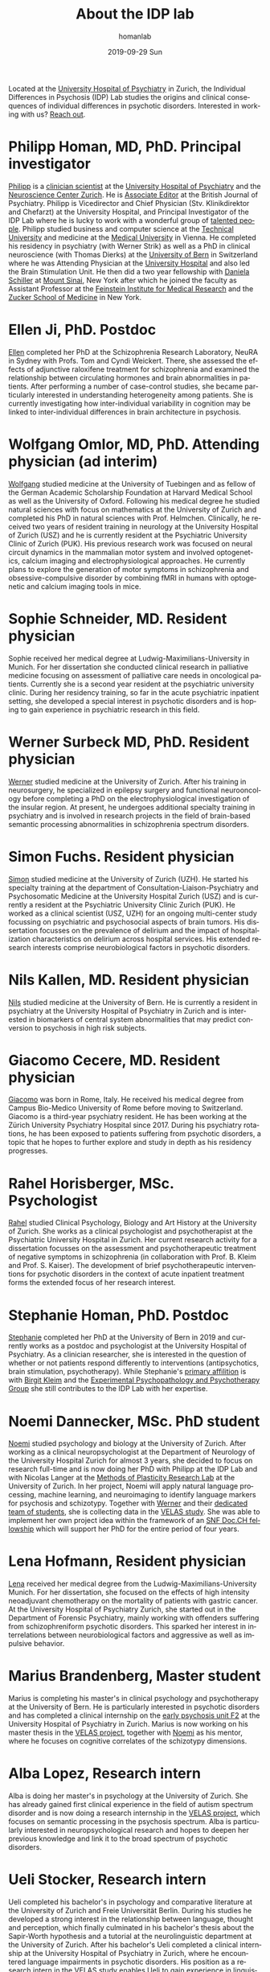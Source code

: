 #+TITLE:       About the IDP lab 
#+AUTHOR:      homanlab
#+EMAIL:       homanlab.zurich@gmail.com
#+DATE:        2019-09-29 Sun
#+KEYWORDS:    lab, members, personnel
#+TAGS:        lab, members, personnel
#+LANGUAGE:    en
#+OPTIONS:     H:3 num:nil toc:nil \n:nil ::t |:t ^:nil -:nil f:t *:t <:t
#+DESCRIPTION: Members of the IDP lab

Located at the [[https://www.pukzh.ch][University Hospital of Psychiatry]] in Zurich, the
Individual Differences in Psychosis (IDP) Lab studies the origins and
clinical consequences of individual differences in psychotic disorders.
Interested in working with us? [[https://homanlab.github.io/blog/2019/09/30/how-to-contact-us/][Reach out]].

* Philipp Homan, MD, PhD. Principal investigator
#+ATTR_HTML: :width 200px
[[https://homanlab.github.io/media/img/homanp.png]]

[[https://homanlab.github.io/philipp/][Philipp]] is a [[https://en.wikipedia.org/wiki/Physician-scientist][clinician scientist]] at the [[https://www.pukzh.ch/][University Hospital of
Psychiatry]] and the [[https://www.neuroscience.uzh.ch][Neuroscience Center Zurich]]. He is [[https://www.cambridge.org/core/journals/the-british-journal-of-psychiatry/information/editorial-board][Associate Editor]]
at the British Journal of Psychiatry. Philipp is Vicedirector and
Chief Physician (Stv. Klinikdirektor and Chefarzt) at the University
Hospital, and Principal Investigator of the IDP Lab where he is lucky
to work with a wonderful group of [[https://homanlab.github.io/people/][talented people]]. Philipp studied
business and computer science at the [[https://tuwien.ac.at/en/][Technical University]] and medicine
at the [[https://www.meduniwien.ac.at/web/en][Medical University]] in Vienna. He completed his residency in
psychiatry (with Werner Strik) as well as a PhD in clinical
neuroscience (with Thomas Dierks) at the [[https://www.upd.unibe.ch][University of Bern]] in
Switzerland where he was Attending Physician at the [[http://www.upd.unibe.ch][University
Hospital]] and also led the Brain Stimulation Unit. He then did a two
year fellowship with [[http://labs.neuroscience.mssm.edu/project/schiller-lab/][Daniela Schiller]] at [[https://www.mssm.edu][Mount Sinai]], New York after
which he joined the faculty as Assistant Professor at the [[https://feinsteininstitute.org][Feinstein
Institute for Medical Research]] and the [[https://medicine.hofstra.edu/][Zucker School of Medicine]] in
New York.

* Ellen Ji, PhD. Postdoc

#+ATTR_HTML: :width 200px
[[https://homanlab.github.io/media/img/ji.png]]

[[https://homanlab.github.io/ellen/][Ellen]] completed her PhD at the Schizophrenia Research Laboratory, NeuRA 
in Sydney with Profs. Tom and Cyndi Weickert. There, she assessed the 
effects of adjunctive raloxifene treatment for schizophrenia and 
examined the relationship between circulating hormones and brain 
abnormalities in patients. After performing a number of case-control 
studies, she became particularly interested in understanding 
heterogeneity among patients. She is currently investigating how 
inter-individual variability in cognition may be linked to 
inter-individual differences in brain architecture in psychosis.

* Wolfgang Omlor, MD, PhD. Attending physician (ad interim)

#+ATTR_HTML: :width 200px
[[https://homanlab.github.io/media/img/omlor.png]]

[[https://homanlab.github.io/wolfgang/][Wolfgang]] studied medicine at the University of Tuebingen and as fellow
of the German Academic Scholarship Foundation at Harvard Medical School
as well as the University of Oxford. Following his medical degree he
studied natural sciences with focus on mathematics at the University of
Zurich and completed his PhD in natural sciences with
Prof. Helmchen. Clinically, he received two years of resident training
in neurology at the University Hospital of Zurich (USZ) and he is
currently resident at the Psychiatric University Clinic of Zurich
(PUK). His previous research work was focused on neural circuit dynamics
in the mammalian motor system and involved optogenetics, calcium imaging
and electrophysiological approaches. He currently plans to explore the
generation of motor symptoms in schizophrenia and obsessive-compulsive
disorder by combining fMRI in humans with optogenetic and calcium
imaging tools in mice.

* Sophie Schneider, MD. Resident physician

#+ATTR_HTML: :width 200px
[[https://homanlab.github.io/media/img/schneider.png]]

Sophie received her medical degree at Ludwig-Maximilians-University in
Munich. For her dissertation she conducted clinical research in
palliative medicine focusing on assessment of palliative care needs in
oncological patients. Currently she is a second year resident at the
psychiatric university clinic. During her residency training, so far
in the acute psychiatric inpatient setting, she developed a special
interest in psychotic disorders and is hoping to gain experience in
psychiatric research in this field.

* Werner Surbeck MD, PhD. Resident physician

#+ATTR_HTML: :width 200px
[[https://homanlab.github.io/media/img/surbeck.png]]

[[https://homanlab.github.io/werner/][Werner]] studied medicine at the University of Zurich. After his training
in neurosurgery, he specialized in epilepsy surgery and functional
neurooncology before completing a PhD on the electrophysiological
investigation of the insular region. At present, he undergoes additional
specialty training in psychiatry and is involved in research projects in
the field of brain-based semantic processing abnormalities in
schizophrenia spectrum disorders.

* Simon Fuchs. Resident physician
	
#+ATTR_HTML: :width 200px
[[https://homanlab.github.io/media/img/fuchs.png]]

[[https://homanlab.github.io/simon/][Simon]] studied medicine at the University of Zurich (UZH). He started his
specialty training at the department of Consultation-Liaison-Psychiatry
and Psychosomatic Medicine at the University Hospital Zurich (USZ) and
is currently a resident at the Psychiatric University Clinic Zurich
(PUK). He worked as a clinical scientist (USZ, UZH) for an ongoing
multi-center study focussing on psychiatric and psychosocial aspects of
brain tumors. His dissertation focusses on the prevalence of delirium
and the impact of hospitalization characteristics on delirium across
hospital services. His extended research interests comprise
neurobiological factors in psychotic disorders.

* Nils Kallen, MD. Resident physician

#+ATTR_HTML: :width 200px
[[https://homanlab.github.io/media/img/kallen.png]]

[[https://homanlab.github.io/nils/][Nils]] studied medicine at the University of Bern. He is currently a
resident in psychiatry at the University Hospital of Psychiatry in
Zurich and is interested in biomarkers of central system abnormalities
that may predict conversion to psychosis in high risk subjects.

* Giacomo Cecere, MD. Resident physician

#+ATTR_HTML: :width 200px
[[https://homanlab.github.io/media/img/cecere.png]]

[[https://homanlab.github.io/giacomo/][Giacomo]] was born in Rome, Italy. He received his medical degree from
Campus Bio-Medico University of Rome before moving to
Switzerland. Giacomo is a third-year psychiatry resident. He has been
working at the Zürich University Psychiatry Hospital since 2017. During
his psychiatry rotations, he has been exposed to patients suffering from
psychotic disorders, a topic that he hopes to further explore and study
in depth as his residency progresses.

* Rahel Horisberger, MSc. Psychologist

#+ATTR_HTML: :width 200px
[[https://homanlab.github.io/media/img/horisberger.png]]

[[https://homanlab.github.io/rahel/][Rahel]] studied Clinical Psychology, Biology and Art History at the
University of Zurich. She works as a clinical psychologist and
psychotherapist at the Psychiatric University Hospital in Zurich. Her
current research activity for a dissertation focusses on the assessment
and psychotherapeutic treatment of negative symptoms in schizophrenia
(in collaboration with Prof. B. Kleim and Prof. S. Kaiser). The
development of brief psychotherapeutic interventions for psychotic
disorders in the context of acute inpatient treatment forms the extended
focus of her research interest.

* Stephanie Homan, PhD. Postdoc

#+ATTR_HTML: :width 200px
[[https://homanlab.github.io/media/img/homans.png]]

[[https://homanlab.github.io/stephanie/][Stephanie]] completed her PhD at the University of Bern in 2019 and
currently works as a postdoc and psychologist at the University Hospital
of Psychiatry. As a clinician researcher, she is interested in the
question of whether or not patients respond differently to interventions
(antipsychotics, brain stimulation, psychotherapy). While Stephanie's
[[https://www.psychologie.uzh.ch/de/bereiche/hea/expsy/team/winkelbeiner.html][primary affilition]] is with [[https://www.dppp.uzh.ch/en/researchgroups/researchgroups/experimental-psychopathology-and-psychotherapy/team.html][Birgit Kleim]] and the
[[https://www.dppp.uzh.ch/en/researchgroups/researchgroups/experimental-psychopathology-and-psychotherapy/team.html][Experimental
Psychopathology and Psychotherapy Group]] she still contributes to the
IDP Lab with her expertise.

* Noemi Dannecker, MSc. PhD student

#+ATTR_HTML: :width 200px
[[https://homanlab.github.io/media/img/dannecker.png]]

[[https://homanlab.github.io/noemi/][Noemi]] studied psychology and biology at the University of
Zurich. After working as a clinical neuropsychologist at the
Department of Neurology of the University Hospital Zurich for almost 3
years, she decided to focus on research full-time and is now doing her
PhD with Philipp at the IDP Lab and with Nicolas Langer at the [[https://www.psychology.uzh.ch/en/areas/nec/plafor.html][Methods
of Plasticity Research Lab]] at the University of Zurich. In her
project, Noemi will apply natural language processing, machine
learning, and neuroimaging to identify language markers for psychosis
and schizotypy. Together with [[https://homanlab.github.io/werner/][Werner]] and their [[https://homanlab.github.io/velas/#team][dedicated team of
students]], she is collecting data in the [[https://homanlab.github.io/velas/][VELAS study]]. She was able to
implement her own project idea within the framework of an [[http://www.snf.ch/en/researchinFocus/newsroom/Pages/news-200214-doc-ch-snsf-supports-24-doctoral-students.aspx][SNF Doc.CH
fellowship]] which will support her PhD for the entire period of four
years.

* Lena Hofmann, Resident physician

#+ATTR_HTML: :width 200px
[[https://homanlab.github.io/media/img/hofmann.png]]

[[https://homanlab.github.io/lena/][Lena]] received her medical degree from the Ludwig-Maximilians-University
Munich. For her dissertation, she focused on the effects of high
intensity neoadjuvant chemotherapy on the mortality of patients with
gastric cancer. At the University Hospital of Psychiatry Zurich, she
started out in the Department of Forensic Psychiatry, mainly working
with offenders suffering from schizophreniform psychotic disorders. This
sparked her interest in interrelations between neurobiological factors
and aggressive as well as impulsive behavior.

* Marius Brandenberg, Master student

#+ATTR_HTML: :width 200px
[[https://homanlab.github.io/media/img/brandenberg.png]]
  
Marius is completing his master's in clinical psychology and
psychotherapy at the University of Bern. He is particularly interested
in psychotic disorders and has completed a clinical internship on the
[[https://www.pukzh.ch/unsere-angebote/erwachsenenpsychiatrie/angebote/stationaere-angebote/frueherkennung-und-behandlung-von-psychosen/][early psychosis unit F2]] at the University Hospital of Psychiatry in
Zurich. Marius is now working on his master thesis in the [[https://homanlab.github.io/velas/][VELAS
project]], together with [[https://homanlab.github.io/noemi/][Noemi]] as his mentor, where he focuses on
cognitive correlates of the schizotypy dimensions.

* Alba Lopez, Research intern

#+ATTR_HTML: :width 200px
[[https://homanlab.github.io/media/img/lopez.png]]

Alba is doing her master's in psychology at the University of
Zurich. She has already gained first clinical experience in the field
of autism spectrum disorder and is now doing a research internship in
the [[https://homanlab.github.io/velas/][VELAS project]], which focuses on semantic processing in the
psychosis spectrum. Alba is particularly interested in
neuropsychological research and hopes to deepen her previous knowledge
and link it to the broad spectrum of psychotic disorders.

* Ueli Stocker, Research intern 

#+ATTR_HTML: :width 200px
[[https://homanlab.github.io/media/img/stocker.png]]

Ueli completed his bachelor's in psychology and comparative literature
at the University of Zurich and Freie Universität Berlin. During his
studies he developed a strong interest in the relationship between
language, thought and perception, which finally culminated in his
bachelor's thesis about the Sapir-Worth hypothesis and a tutorial at
the neurolinguistic department at the University of Zurich. After his
bachelor's Ueli completed a clinical internship at the University
Hospital of Psychiatry in Zurich, where he encountered language
impairments in psychotic disorders. His position as a research intern
in the [[https://homanlab.github.io/velas/][VELAS study]] enables Ueli to gain experience in linguistic
aspects of psychiatric research.

* External collaborators
- [[https://en.wikipedia.org/wiki/Nina_Schooler][Nina Schooler]], PhD. State University of New York Downstate Medical Center, NY
- [[http://www.psykl.mri.tum.de/evidenzbasierte-psychiatrie][Stefan Leucht]], MD. TU Munich
- [[https://feinstein.northwell.edu/institutes-researchers/our-researchers/john-m-kane-md][John Kane]], MD. Zucker Hillside Hospital, NY
- [[https://medicine.yale.edu/lab/decision/][Ifat Levy]], PhD. Yale University
- [[https://medicine.yale.edu/lab/harpazrotem/][Ilan Harpaz-Rotem]], PhD. Yale University
- [[https://people.wgtn.ac.nz/david.podhortzercarmel][David Carmel]], PhD. University of Wellington
- [[http://labs.neuroscience.mssm.edu/project/schiller-lab/][Daniela Schiller]], PhD. Mount Sinai, NY
- [[https://nordic.cochrane.org/our-centre/nordic-cochrane-centre/our-team][Klaus Munkholm]], MD, DMSc. Nordic Cochrane Centre, Denmark
- [[https://www3.unifr.ch/psycho/de/departement/mitarbeitende/dept/people/6316/9b1e3][Chantal Martin Soelch]], PhD. University of Fribourg, CH
- [[https://ch.linkedin.com/in/daniel-umbricht-8676a214][Daniel Umbricht]], MD. F. Hoffmann - La Roche Ltd.
- [[https://www.psychology.uzh.ch/en/areas/nec/plafor/team/Head-of-Discipline/Langer.html][Nicolas Langer]], PhD. University of Zurich
- [[https://www.rehazentrum-valens.ch/ueber-uns/organisation/][Peter Brugger]], PhD. University of Zurich


